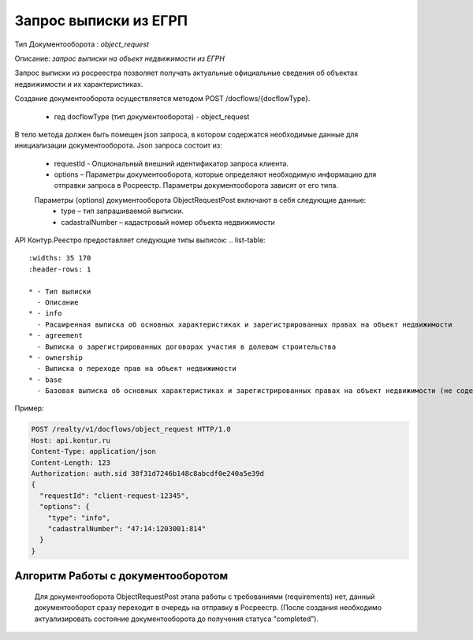 Запрос выписки из ЕГРП
================

Тип Документооборота : *object_request*

Описание: *запрос выписки на объект недвижимости из ЕГРН*

Запрос выписки из росреестра позволяет получать актуальные официальные сведения об объектах недвижимости и их характеристиках.

Создание документооборота осуществляется методом POST /docflows/{docflowType}.
    
    *  гед docflowType  (тип документооборота) - object_request

В тело метода должен быть помещен json запроса, в котором содержатся необходимые данные для инициализации документооборота.
Json запроса состоит из:
    * requestId - Опциональный внешний идентификатор запроса клиента.
    * options – Параметры документооборота, которые определяют необходимую информацию для отправки запроса в Росреестр. Параметры документооборота зависят от его типа.
    Параметры (options) документооборота ObjectRequestPost включают в себя следующие данные:
        * type – тип запрашиваемой выписки. 
        * cadastralNumber – кадастровый номер объекта недвижимости

API Контур.Реестро предоставляет следующие типы выписок:
.. list-table::
   :widths: 35 170
   :header-rows: 1

   * - Тип выписки
     - Описание
   * - info
     - Расширенная выписка об основных характеристиках и зарегистрированных правах на объект недвижимости
   * - agreement
     - Выписка о зарегистрированных договорах участия в долевом строительства
   * - ownership
     - Выписка о переходе прав на объект недвижимости
   * - base
     - Базовая выписка об основных характеристиках и зарегистрированных правах на объект недвижимости (не содержит сведения о ДДУ)

Пример:

.. code-block:: json

         POST /realty/v1/docflows/object_request HTTP/1.0
         Host: api.kontur.ru
         Content-Type: application/json
         Content-Length: 123
         Authorization: auth.sid 38f31d7246b148c8abcdf0e240a5e39d
         {
           "requestId": "client-request-12345",
           "options": {
             "type": "info",
             "cadastralNumber": "47:14:1203001:814"
           }
         }

*************
Алгоритм Работы с документооборотом
*************
 
 Для документооборота ObjectRequestPost этапа работы с требованиями (requirements) нет, данный документооборот сразу переходит в очередь на отправку в Росреестр. (После создания необходимо актуализировать состояние документооборота до получения статуса “completed”).


